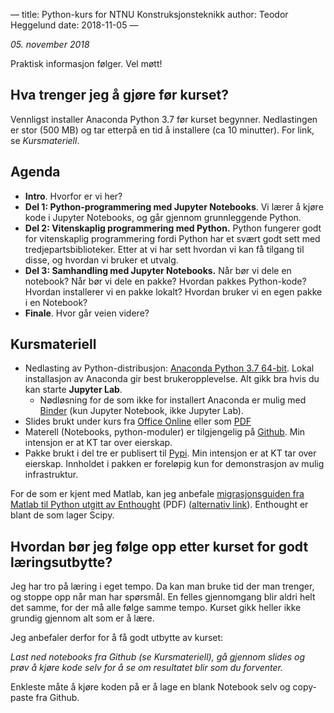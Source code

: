 ---
title: Python-kurs for NTNU Konstruksjonsteknikk
author: Teodor Heggelund
date: 2018-11-05
---

/05. november 2018/

Praktisk informasjon følger. Vel møtt!

** Hva trenger jeg å gjøre før kurset?
Vennligst installer Anaconda Python 3.7 før kurset begynner. Nedlastingen er
stor (500 MB) og tar etterpå en tid å installere (ca 10 minutter). For link, se [[Kursmateriell]].
** Agenda
- *Intro*. Hvorfor er vi her?
- *Del 1: Python-programmering med Jupyter Notebooks*. Vi lærer å kjøre kode i
  Jupyter Notebooks, og går gjennom grunnleggende Python.
- *Del 2: Vitenskaplig programmering med Python.* Python fungerer godt for
  vitenskaplig programmering fordi Python har et svært godt sett med
  tredjepartsbiblioteker. Etter at vi har sett hvordan vi kan få tilgang til
  disse, og hvordan vi bruker et utvalg.
- *Del 3: Samhandling med Jupyter Notebooks.* Når bør vi dele en notebook? Når
  bør vi dele en pakke? Hvordan pakkes Python-kode? Hvordan installerer vi en
  pakke lokalt? Hvordan bruker vi en egen pakke i en Notebook?
- *Finale*. Hvor går veien videre?
** Kursmateriell
- Nedlasting av Python-distribusjon: [[https://www.anaconda.com/download/][Anaconda Python 3.7 64-bit]]. Lokal
  installasjon av Anaconda gir best brukeropplevelse. Alt gikk bra hvis du kan starte
  *Jupyter Lab*. 
  - Nødløsning for de som ikke
    for installert Anaconda er mulig med [[https://mybinder.org/v2/gh/teodorlu/ntnu.kt/master][Binder]] (kun Jupyter Notebook, ikke
    Jupyter Lab).
- Slides brukt under kurs fra [[https://purelogicno-my.sharepoint.com/:p:/g/personal/th_purelogic_no/EZ79NhD9NnZJt91Zf6W1FOQBcD63mzHTlKPfAsDXfXi11g][Office Online]] eller som [[../static/kurs_2018-11-05_slides.pdf][PDF]]
- Materell (Notebooks, python-moduler) er tilgjengelig  på [[https://github.com/ntnu-kt/ntnu.kt][Github]]. Min intensjon
  er at KT tar over eierskap.
- Pakke brukt i del tre er publisert til [[https://pypi.org/project/ntnu.kt/][Pypi]]. Min intensjon er at KT tar over
  eierskap. Innholdet i pakken er foreløpig kun for demonstrasjon av mulig
  infrastruktur.

For de som er kjent med Matlab, kan jeg anbefale [[https://www.enthought.com/wp-content/uploads/Enthought-MATLAB-to-Python-White-Paper.pdf][migrasjonsguiden fra Matlab til
Python utgitt av Enthought]] (PDF) ([[https://www.enthought.com/white-paper-matlab-to-python/][alternativ link]]). Enthought er blant de som
lager Scipy.
** Hvordan bør jeg følge opp etter kurset for godt læringsutbytte?
Jeg har tro på læring i eget tempo. Da kan man bruke tid der man trenger, og
stoppe opp når man har spørsmål. En felles gjennomgang blir aldri helt det
samme, for der må alle følge samme tempo. Kurset gikk heller ikke grundig
gjennom alt som er å lære.

Jeg anbefaler derfor for å få godt utbytte av kurset:

/Last ned notebooks fra Github (se Kursmateriell), gå gjennom slides og prøv å
kjøre kode selv for å se om resultatet blir som du forventer./

Enkleste måte å kjøre koden på er å lage en blank Notebook selv og copy-paste
fra Github.
